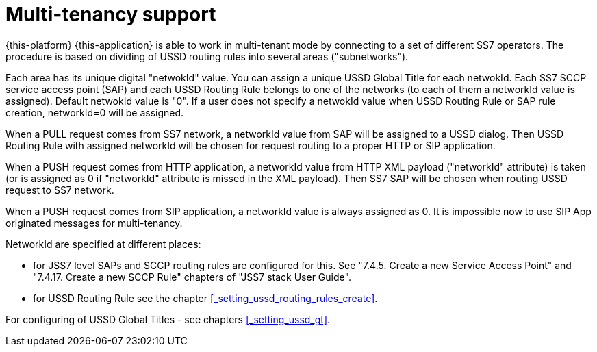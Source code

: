 [[_multi_tenancy]]
= Multi-tenancy support
:doctype: book
:sectnums:
:toc: left
:icons: font
:experimental:
:sourcedir: .

{this-platform} {this-application} is able to work in multi-tenant mode by connecting to a set of different SS7 operators.
The procedure is based on dividing of USSD routing rules into several areas ("subnetworks"). 

Each area has its unique digital "netwokId" value.
You can assign a unique USSD Global Title for each netwokId.
Each SS7 SCCP service access point (SAP) and each  USSD Routing Rule belongs to one of the networks (to each of them a networkId value is assigned). Default netwokId value is "0". If a user does not specify a netwokId value when USSD Routing Rule or SAP rule creation, networkId=0 will be assigned. 

When a PULL request comes from SS7 network, a networkId value from SAP will be assigned to a USSD dialog.
Then USSD Routing Rule with assigned networkId will be chosen for request routing to a proper HTTP or SIP application. 

When a PUSH request comes from HTTP application, a networkId value from HTTP XML payload ("networkId" attribute)  is taken (or is assigned as 0 if "networkId" attribute is missed in the XML payload). Then SS7 SAP will be chosen when routing USSD request to SS7 network. 

When a PUSH request comes from SIP application, a networkId value is always assigned as 0.
It is impossible now to use SIP App originated messages for multi-tenancy. 




NetworkId are specified at different places:

* for JSS7 level SAPs and SCCP routing rules are configured for this.
  See "7.4.5.
  Create a new Service Access Point" and "7.4.17.
  Create a new SCCP Rule" chapters of "JSS7 stack User Guide".
* for USSD Routing Rule see the chapter <<_setting_ussd_routing_rules_create>>.	

For configuring of USSD Global Titles - see chapters <<_setting_ussd_gt>>.
